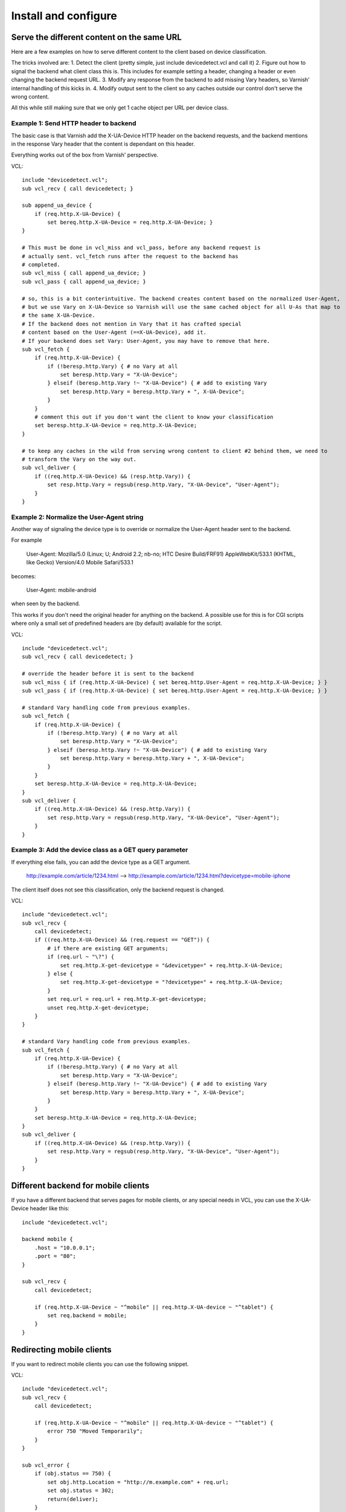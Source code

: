 =====================
Install and configure
=====================

Serve the different content on the same URL
-------------------------------------------

Here are a few examples on how to serve different content to the client based on device classification.

The tricks involved are: 
1. Detect the client (pretty simple, just include devicedetect.vcl and call it)
2. Figure out how to signal the backend what client class this is. This includes for example setting a header, changing a header or even changing the backend request URL.
3. Modify any response from the backend to add missing Vary headers, so Varnish' internal handling of this kicks in.
4. Modify output sent to the client so any caches outside our control don't serve the wrong content.

All this while still making sure that we only get 1 cache object per URL per device class.


Example 1: Send HTTP header to backend
''''''''''''''''''''''''''''''''''''''

The basic case is that Varnish add the X-UA-Device HTTP header on the 
backend requests, and the backend mentions in the response Vary header that the
content is dependant on this header. 

Everything works out of the box from Varnish' perspective.

.. 071-example1-start
VCL::

    include "devicedetect.vcl";
    sub vcl_recv { call devicedetect; }

    sub append_ua_device {
        if (req.http.X-UA-Device) { 
            set bereq.http.X-UA-Device = req.http.X-UA-Device; }
    }

    # This must be done in vcl_miss and vcl_pass, before any backend request is
    # actually sent. vcl_fetch runs after the request to the backend has
    # completed.
    sub vcl_miss { call append_ua_device; }
    sub vcl_pass { call append_ua_device; }

    # so, this is a bit conterintuitive. The backend creates content based on the normalized User-Agent,
    # but we use Vary on X-UA-Device so Varnish will use the same cached object for all U-As that map to
    # the same X-UA-Device.
    # If the backend does not mention in Vary that it has crafted special
    # content based on the User-Agent (==X-UA-Device), add it.
    # If your backend does set Vary: User-Agent, you may have to remove that here.
    sub vcl_fetch {
        if (req.http.X-UA-Device) {
            if (!beresp.http.Vary) { # no Vary at all
                set beresp.http.Vary = "X-UA-Device"; 
            } elseif (beresp.http.Vary !~ "X-UA-Device") { # add to existing Vary
                set beresp.http.Vary = beresp.http.Vary + ", X-UA-Device"; 
            } 
        }
        # comment this out if you don't want the client to know your classification
        set beresp.http.X-UA-Device = req.http.X-UA-Device;
    }

    # to keep any caches in the wild from serving wrong content to client #2 behind them, we need to
    # transform the Vary on the way out.
    sub vcl_deliver {
        if ((req.http.X-UA-Device) && (resp.http.Vary)) {
            set resp.http.Vary = regsub(resp.http.Vary, "X-UA-Device", "User-Agent");
        }
    }
.. 071-example1-end

Example 2: Normalize the User-Agent string
''''''''''''''''''''''''''''''''''''''''''

Another way of signaling the device type is to override or normalize the
User-Agent header sent to the backend.

For example

    User-Agent: Mozilla/5.0 (Linux; U; Android 2.2; nb-no; HTC Desire Build/FRF91) AppleWebKit/533.1 (KHTML, like Gecko) Version/4.0 Mobile Safari/533.1

becomes:

    User-Agent: mobile-android

when seen by the backend.

This works if you don't need the original header for anything on the backend. A
possible use for this is for CGI scripts where only a small set of predefined
headers are (by default) available for the script.

.. 072-example2-start
VCL::

    include "devicedetect.vcl";
    sub vcl_recv { call devicedetect; }

    # override the header before it is sent to the backend
    sub vcl_miss { if (req.http.X-UA-Device) { set bereq.http.User-Agent = req.http.X-UA-Device; } }
    sub vcl_pass { if (req.http.X-UA-Device) { set bereq.http.User-Agent = req.http.X-UA-Device; } }

    # standard Vary handling code from previous examples.
    sub vcl_fetch {
        if (req.http.X-UA-Device) {
            if (!beresp.http.Vary) { # no Vary at all
                set beresp.http.Vary = "X-UA-Device";
            } elseif (beresp.http.Vary !~ "X-UA-Device") { # add to existing Vary
                set beresp.http.Vary = beresp.http.Vary + ", X-UA-Device";
            }
        }
        set beresp.http.X-UA-Device = req.http.X-UA-Device;
    }
    sub vcl_deliver {
        if ((req.http.X-UA-Device) && (resp.http.Vary)) {
            set resp.http.Vary = regsub(resp.http.Vary, "X-UA-Device", "User-Agent");
        }
    }

.. 072-example2-end

Example 3: Add the device class as a GET query parameter
''''''''''''''''''''''''''''''''''''''''''''''''''''''''

If everything else fails, you can add the device type as a GET argument.

    http://example.com/article/1234.html --> http://example.com/article/1234.html?devicetype=mobile-iphone

The client itself does not see this classification, only the backend request is changed.

.. 073-example3-start
VCL::

    include "devicedetect.vcl";
    sub vcl_recv { 
        call devicedetect; 
        if ((req.http.X-UA-Device) && (req.request == "GET")) {
            # if there are existing GET arguments;
            if (req.url ~ "\?") {
                set req.http.X-get-devicetype = "&devicetype=" + req.http.X-UA-Device;
            } else { 
                set req.http.X-get-devicetype = "?devicetype=" + req.http.X-UA-Device;
            }
            set req.url = req.url + req.http.X-get-devicetype;
            unset req.http.X-get-devicetype;
        }
    }

    # standard Vary handling code from previous examples.
    sub vcl_fetch {
        if (req.http.X-UA-Device) {
            if (!beresp.http.Vary) { # no Vary at all
                set beresp.http.Vary = "X-UA-Device";
            } elseif (beresp.http.Vary !~ "X-UA-Device") { # add to existing Vary
                set beresp.http.Vary = beresp.http.Vary + ", X-UA-Device";
            }
        }
        set beresp.http.X-UA-Device = req.http.X-UA-Device;
    }
    sub vcl_deliver {
        if ((req.http.X-UA-Device) && (resp.http.Vary)) {
            set resp.http.Vary = regsub(resp.http.Vary, "X-UA-Device", "User-Agent");
        }
    }

.. 073-example3-end

Different backend for mobile clients
------------------------------------

If you have a different backend that serves pages for mobile clients, or any
special needs in VCL, you can use the X-UA-Device header like this::

    include "devicedetect.vcl";

    backend mobile {
        .host = "10.0.0.1";
        .port = "80";
    }

    sub vcl_recv {
        call devicedetect;

        if (req.http.X-UA-Device ~ "^mobile" || req.http.X-UA-device ~ "^tablet") {
            set req.backend = mobile;
        }
    }

Redirecting mobile clients
--------------------------

If you want to redirect mobile clients you can use the following snippet.

.. 065-redir-mobile-start
VCL::

    include "devicedetect.vcl";
    sub vcl_recv {
        call devicedetect;

        if (req.http.X-UA-Device ~ "^mobile" || req.http.X-UA-device ~ "^tablet") {
            error 750 "Moved Temporarily";
        }
    }
     
    sub vcl_error {
        if (obj.status == 750) {
            set obj.http.Location = "http://m.example.com" + req.url;
            set obj.status = 302;
            return(deliver);
        }
    }

.. 065-redir-mobile-end


Testing tools
-------------

There are some tools included for testing and validating your setup.

* backend/example-backend.py 
* devicedetect-dev.vcl

If you include the -dev.vcl file, you can access /set_ua_device/ to set a
cookie that overrides the value of X-UA-Device which is sent to the backend.
(and used for cache lookups)

Example: enable devicedetection, go to /set_ua_device/mobile-iphone .
Afterwards, access your site as usual. You will now get the content as if your
browser was an iPhone. 

There is an example web server in backend/ that listens on port 5911 and replies
differently depending on X-UA-Device. Run it with::

    cd backend
    ./example_backend.py

Now you can access it through::
   
    http://localhost:5911/devicetest/ , or
    http://localhost:6081/devicetest/ # Change 6081 into your Varnish listening port.

Happy devicedetecting.
